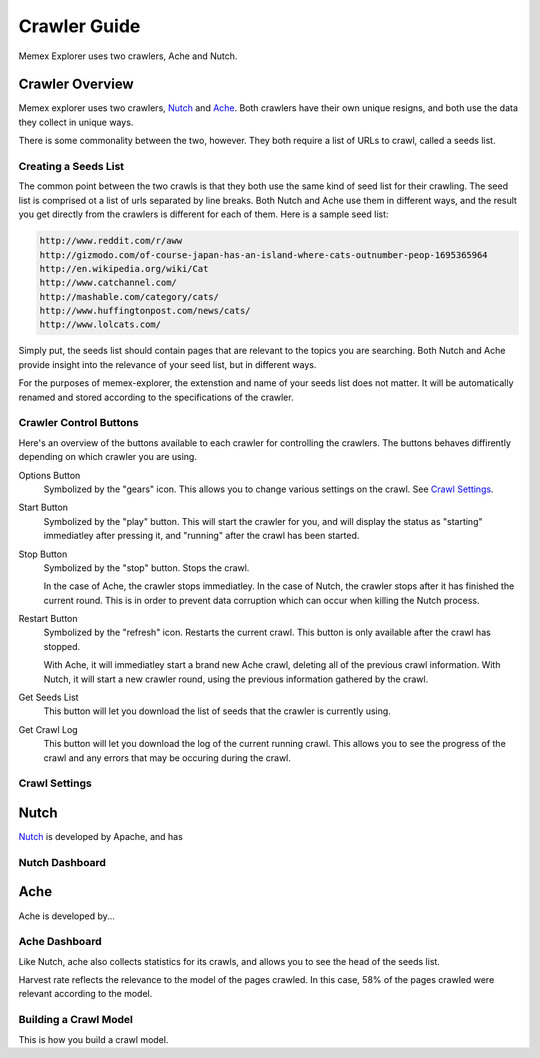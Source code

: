 #############
Crawler Guide
#############
Memex Explorer uses two crawlers, Ache and Nutch.

****************
Crawler Overview
****************
Memex explorer uses two crawlers, `Nutch`_ and `Ache`_. Both crawlers have their own unique resigns, and both use the data they collect in unique ways.

There is some commonality between the two, however. They both require a list of URLs to crawl, called a seeds list.

Creating a Seeds List
=====================
The common point between the two crawls is that they both use the same kind of seed list for their crawling. The seed list is comprised ot a list of urls separated by line breaks. Both Nutch and Ache use them in different ways, and the result you get directly from the crawlers is different for each of them. Here is a sample seed list:

.. code-block:: html

   http://www.reddit.com/r/aww
   http://gizmodo.com/of-course-japan-has-an-island-where-cats-outnumber-peop-1695365964
   http://en.wikipedia.org/wiki/Cat
   http://www.catchannel.com/
   http://mashable.com/category/cats/
   http://www.huffingtonpost.com/news/cats/
   http://www.lolcats.com/

Simply put, the seeds list should contain pages that are relevant to the topics you are searching. Both Nutch and Ache provide insight into the relevance of your seed list, but in different ways.

For the purposes of memex-explorer, the extenstion and name of your seeds list does not matter. It will be automatically renamed and stored according to the specifications of the crawler.

Crawler Control Buttons
=======================
Here's an overview of the buttons available to each crawler for controlling the crawlers. The buttons behaves diffirently depending on which crawler you are using.

.. image:: _static/img/crawler_control.png

Options Button
    Symbolized by the "gears" icon. This allows you to change various settings on the crawl. See `Crawl Settings`_.

Start Button
   Symbolized by the "play" button. This will start the crawler for you, and will display the status as "starting" immediatley after pressing it, and "running" after the crawl has been started.

Stop Button
    Symbolized by the "stop" button. Stops the crawl.

    In the case of Ache, the crawler stops immediatley. In the case of Nutch, the crawler stops after it has finished the current round. This is in order to prevent data corruption which can occur when killing the Nutch process.

Restart Button
    Symbolized by the "refresh" icon. Restarts the current crawl. This button is only available after the crawl has stopped.

    With Ache, it will immediatley start a brand new Ache crawl, deleting all of the previous crawl information. With Nutch, it will start a new crawler round, using the previous information gathered by the crawl.

Get Seeds List
    This button will let you download the list of seeds that the crawler is currently using.

Get Crawl Log
    This button will let you download the log of the current running crawl. This allows you to see the progress of the crawl and any errors that may be occuring during the crawl.

Crawl Settings
==============

*****
Nutch
*****
`Nutch <http://nutch.apache.org/>`_ is developed by Apache, and has 

Nutch Dashboard
=======================
.. image:: _static/img/nutch_dashboard.png

****
Ache
****
Ache is developed by...

Ache Dashboard
======================
.. image:: _static/img/ache_dashboard1.png

Like Nutch, ache also collects statistics for its crawls, and allows you to see the head of the seeds list.

.. image:: _static/img/ache_dashboard2.png

Harvest rate reflects the relevance to the model of the pages crawled. In this case, 58% of the pages crawled were relevant according to the model.

Building a Crawl Model
======================
This is how you build a crawl model.

